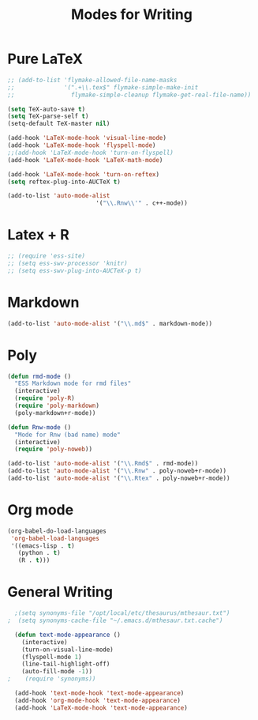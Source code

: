 #+TITLE: Modes for Writing

* Pure LaTeX
#+BEGIN_SRC emacs-lisp
	;; (add-to-list 'flymake-allowed-file-name-masks
	;;              '(".+\\.tex$" flymake-simple-make-init
	;;                flymake-simple-cleanup flymake-get-real-file-name))

	(setq TeX-auto-save t)
	(setq TeX-parse-self t)
	(setq-default TeX-master nil)

	(add-hook 'LaTeX-mode-hook 'visual-line-mode)
	(add-hook 'LaTeX-mode-hook 'flyspell-mode)
	;;(add-hook 'LaTeX-mode-hook 'turn-on-flyspell)
	(add-hook 'LaTeX-mode-hook 'LaTeX-math-mode)

	(add-hook 'LaTeX-mode-hook 'turn-on-reftex)
	(setq reftex-plug-into-AUCTeX t)

	(add-to-list 'auto-mode-alist
							 '("\\.Rnw\\'" . c++-mode))

#+END_SRC
* Latex + R
#+BEGIN_SRC emacs-lisp
  ;; (require 'ess-site)
  ;; (setq ess-swv-processor 'knitr)
  ;; (setq ess-swv-plug-into-AUCTeX-p t)
#+END_SRC
* Markdown
#+BEGIN_SRC emacs-lisp
  (add-to-list 'auto-mode-alist '("\\.md$" . markdown-mode))
#+END_SRC
* Poly
#+BEGIN_SRC emacs-lisp
  (defun rmd-mode ()
    "ESS Markdown mode for rmd files"
    (interactive)
    (require 'poly-R)
    (require 'poly-markdown)
    (poly-markdown+r-mode))

  (defun Rnw-mode ()
    "Mode for Rnw (bad name) mode"
    (interactive)
    (require 'poly-noweb))

  (add-to-list 'auto-mode-alist '("\\.Rmd$" . rmd-mode))
  (add-to-list 'auto-mode-alist '("\\.Rnw" . poly-noweb+r-mode))
  (add-to-list 'auto-mode-alist '("\\.Rtex" . poly-noweb+r-mode))
#+END_SRC
* Org mode
#+BEGIN_SRC emacs-lisp
  (org-babel-do-load-languages
   'org-babel-load-languages
   '((emacs-lisp . t)
     (python . t)
     (R . t)))
#+END_SRC
* General Writing
#+BEGIN_SRC emacs-lisp
    ;(setq synonyms-file "/opt/local/etc/thesaurus/mthesaur.txt")
  ;  (setq synonyms-cache-file "~/.emacs.d/mthesaur.txt.cache")

    (defun text-mode-appearance ()
      (interactive)
      (turn-on-visual-line-mode)
      (flyspell-mode 1)
      (line-tail-highlight-off)
      (auto-fill-mode -1))
  ;    (require 'synonyms))

    (add-hook 'text-mode-hook 'text-mode-appearance)
    (add-hook 'org-mode-hook 'text-mode-appearance)
    (add-hook 'LaTeX-mode-hook 'text-mode-appearance)
#+END_SRC
